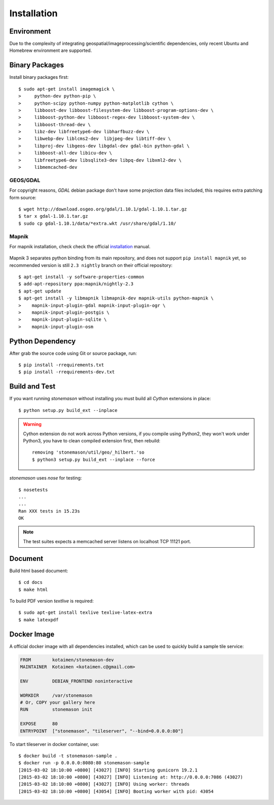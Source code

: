 .. _install:

Installation
************

.. highlight:: console

Environment
===========

Due to the complexity of integrating geospatial/imageprocessing/scientific dependencies,
only recent Ubuntu and Homebrew environment are supported.

Binary Packages
===============

Install binary packages first::

     $ sudo apt-get install imagemagick \
     >     python-dev python-pip \
     >     python-scipy python-numpy python-matplotlib cython \
     >     libboost-dev libboost-filesystem-dev libboost-program-options-dev \
     >     libboost-python-dev libboost-regex-dev libboost-system-dev \
     >     libboost-thread-dev \
     >     libz-dev libfreetype6-dev libharfbuzz-dev \
     >     libwebp-dev liblcms2-dev  libjpeg-dev libtiff-dev \
     >     libproj-dev libgeos-dev libgdal-dev gdal-bin python-gdal \
     >     libboost-all-dev libicu-dev \
     >     libfreetype6-dev libsqlite3-dev libpq-dev libxml2-dev \
     >     libmemcached-dev


GEOS/GDAL
~~~~~~~~~

For copyright reasons, `GDAL` debian package don't have some projection
data files included, this requires extra patching form source::

    $ wget http://download.osgeo.org/gdal/1.10.1/gdal-1.10.1.tar.gz
    $ tar x gdal-1.10.1.tar.gz
    $ sudo cp gdal-1.10.1/data/*extra.wkt /usr/share/gdal/1.10/



Mapnik
~~~~~~

For mapnik installation, check check the official installation_ manual.

    .. _installation: <https://github.com/mapnik/mapnik/wiki/UbuntuInstallation>

Mapnik 3 separates python binding from its main repository, and does not support
``pip install mapnik`` yet, so recommended version is still ``2.3 nightly`` branch
on their official repository::

    $ apt-get install -y software-properties-common
    $ add-apt-repository ppa:mapnik/nightly-2.3
    $ apt-get update
    $ apt-get install -y libmapnik libmapnik-dev mapnik-utils python-mapnik \
    >    mapnik-input-plugin-gdal mapnik-input-plugin-ogr \
    >    mapnik-input-plugin-postgis \
    >    mapnik-input-plugin-sqlite \
    >    mapnik-input-plugin-osm


Python Dependency
=================

After grab the source code using Git or source package, run::

    $ pip install -rrequirements.txt
    $ pip install -rrequirements-dev.txt


Build and Test
==============

If you want running `stonemason` without installing you must build all
`Cython` extensions in place::

    $ python setup.py build_ext --inplace

.. warning::

    Cython extension do not work across Python versions, if you compile
    using Python2, they won't work under Python3, you have to clean
    compiled extension first, then rebuild::

        removing 'stonemason/util/geo/_hilbert.'so
        $ python3 setup.py build_ext --inplace --force

`stonemason` uses `nose` for testing::

    $ nosetests
    ...
    ...
    Ran XXX tests in 15.23s
    OK


.. note::  The test suites expects a memcached server listens on localhost
    TCP 11121 port.


Document
========

Build html based document::

    $ cd docs
    $ make html

To build PDF version `textlive` is required::

    $ sudo apt-get install texlive texlive-latex-extra
    $ make latexpdf


Docker Image
============

A official docker image with all dependencies installed,  which can be used
to quickly build a sample tile service:

.. code-block:: Dockerfile

    FROM        kotaimen/stonemason-dev
    MAINTAINER  Kotaimen <kotaimen.c@gmail.com>

    ENV         DEBIAN_FRONTEND noninteractive

    WORKDIR     /var/stonemason
    # Or, COPY your gallery here
    RUN         stonemason init

    EXPOSE      80
    ENTRYPOINT  ["stonemason", "tileserver", "--bind=0.0.0.0:80"]


To start tileserver in docker container, use::

    $ docker build -t stonemason-sample .
    $ docker run -p 0.0.0.0:8080:80 stonemason-sample
    [2015-03-02 18:10:00 +0800] [43027] [INFO] Starting gunicorn 19.2.1
    [2015-03-02 18:10:00 +0800] [43027] [INFO] Listening at: http://0.0.0.0:7086 (43027)
    [2015-03-02 18:10:00 +0800] [43027] [INFO] Using worker: threads
    [2015-03-02 18:10:00 +0800] [43054] [INFO] Booting worker with pid: 43054
